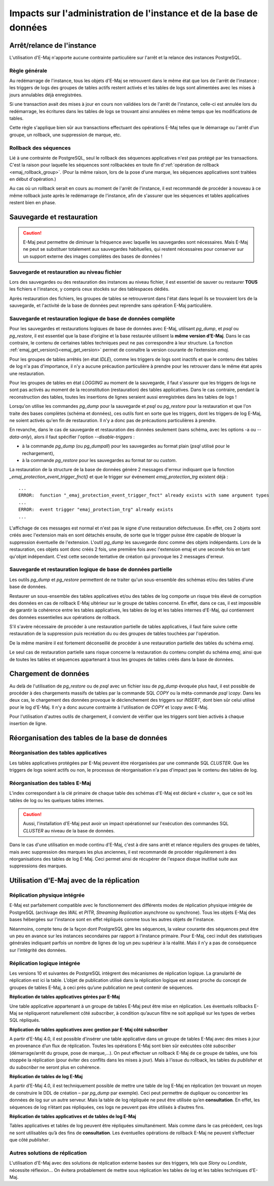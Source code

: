 Impacts sur l'administration de l'instance et de la base de données
===================================================================

Arrêt/relance de l'instance
---------------------------

L'utilisation d'E-Maj n'apporte aucune contrainte particulière sur l'arrêt et la relance des instances PostgreSQL.

Règle générale
^^^^^^^^^^^^^^

Au redémarrage de l'instance, tous les objets d'E-Maj se retrouvent dans le même état que lors de l'arrêt de l'instance : les triggers de logs des groupes de tables actifs restent activés et les tables de logs sont alimentées avec les mises à jours annulables déjà enregistrées.

Si une transaction avait des mises à jour en cours non validées lors de l'arrêt de l'instance, celle-ci est annulée lors du redémarrage, les écritures dans les tables de logs se trouvant ainsi annulées en même temps que les modifications de tables.

Cette règle s'applique bien sûr aux transactions effectuant des opérations E-Maj telles que le démarrage ou l'arrêt d'un groupe, un rollback, une suppression de marque, etc.

Rollback des séquences
^^^^^^^^^^^^^^^^^^^^^^

Lié à une contrainte de PostgreSQL, seul le rollback des séquences applicatives n'est pas protégé par les transactions. C'est la raison pour laquelle les séquences sont rollbackées en toute fin d':ref:`opération de rollback <emaj_rollback_group>`. (Pour la même raison, lors de la pose d'une marque, les séquences applicatives sont traitées en début d'opération.)

Au cas où un rollback serait en cours au moment de l'arrêt de l'instance, il est recommandé de procéder à nouveau à ce même rollback juste après le redémarrage de l'instance, afin de s'assurer que les séquences et tables applicatives restent bien en phase.

Sauvegarde et restauration
--------------------------

.. caution::
   E-Maj peut permettre de diminuer la fréquence avec laquelle les sauvegardes sont nécessaires. Mais E-Maj ne peut se substituer totalement aux sauvegardes habituelles, qui restent nécessaires pour conserver sur un support externe des images complètes des bases de données !


Sauvegarde et restauration au niveau fichier
^^^^^^^^^^^^^^^^^^^^^^^^^^^^^^^^^^^^^^^^^^^^

Lors des sauvegardes ou des restauration des instances au niveau fichier, il est essentiel de sauver ou restaurer **TOUS** les fichiers e l'instance, y compris ceux stockés sur des tablespaces dédiés.

Après restauration des fichiers, les groupes de tables se retrouveront dans l'état dans lequel ils se trouvaient lors de la sauvegarde, et l'activité de la base de données peut reprendre sans opération E-Maj particulière.


Sauvegarde et restauration logique de base de données complète
^^^^^^^^^^^^^^^^^^^^^^^^^^^^^^^^^^^^^^^^^^^^^^^^^^^^^^^^^^^^^^

Pour les sauvegardes et restaurations logiques de base de données avec E-Maj, utilisant *pg_dump*, et *psql* ou *pg_restore*, il est essentiel que la base d’origine et la base restaurée utilisent la **même version d’E-Maj**. Dans le cas contraire, le contenu de certaines tables techniques peut ne pas correspondre à leur structure. La fonction :ref:`emaj_get_version()<emaj_get_version>` permet de connaître la version courante de l’extension *emaj*.

Pour les groupes de tables arrêtés (en état *IDLE*), comme les triggers de logs sont inactifs et que le contenu des tables de log n'a pas d'importance, il n'y a aucune précaution particulière à prendre pour les retrouver dans le même état après une restauration.

Pour les groupes de tables en état *LOGGING* au moment de la sauvegarde, il faut s'assurer que les triggers de logs ne sont pas activés au moment de la reconstitution (restauration) des tables applicatives. Dans le cas contraire, pendant la reconstruction des tables, toutes les insertions de lignes seraient aussi enregistrées dans les tables de logs !

Lorsqu'on utilise les commandes *pg_dump* pour la sauvegarde et *psql* ou *pg_restore* pour la restauration et que l'on traite des bases complètes (schéma et données), ces outils font en sorte que les triggers, dont les triggers de log E-Maj, ne soient activés qu'en fin de restauration. Il n'y a donc pas de précautions particulières à prendre.

En revanche, dans le cas de sauvegarde et restauration des données seulement (sans schéma, avec les options -a ou *--data-only*), alors il faut spécifier l'option *--disable-triggers* :

* à la commande *pg_dump* (ou *pg_dumpall*) pour les sauvegardes au format plain (*psql* utilisé pour le rechargement),
* à la commande *pg_restore* pour les sauvegardes au format *tar* ou *custom*.

La restauration de la structure de la base de données génère 2 messages d'erreur indiquant que la fonction *_emaj_protection_event_trigger_fnct()* et que le trigger sur événement *emaj_protection_trg* existent déjà ::

    ...
    ERROR:  function "_emaj_protection_event_trigger_fnct" already exists with same argument types
    ...
    ERROR:  event trigger "emaj_protection_trg" already exists
    ...

L'affichage de ces messages est normal et n'est pas le signe d'une restauration défectueuse. En effet, ces 2 objets sont créés avec l'extension mais en sont détachés ensuite, de sorte que le trigger puisse être capable de bloquer la suppression éventuelle de l'extension. L'outil *pg_dump* les sauvegarde donc comme des objets indépendants. Lors de la restauration, ces objets sont donc créés 2 fois, une première fois avec l'extension emaj et une seconde fois en tant qu'objet indépendant. C'est cette seconde tentative de création qui provoque les 2 messages d'erreur.

Sauvegarde et restauration logique de base de données partielle
^^^^^^^^^^^^^^^^^^^^^^^^^^^^^^^^^^^^^^^^^^^^^^^^^^^^^^^^^^^^^^^

Les outils *pg_dump* et *pg_restore* permettent de ne traiter qu'un sous-ensemble des schémas et/ou des tables d'une base de données.

Restaurer un sous-ensemble des tables applicatives et/ou des tables de log comporte un risque très élevé de corruption des données en cas de rollback E-Maj ultérieur sur le groupe de tables concerné. En effet, dans ce cas, il est impossible de garantir la cohérence entre les tables applicatives, les tables de log et les tables internes d'E-Maj, qui contiennent des données essentielles aux opérations de rollback.

S'il s'avère nécessaire de procéder à une restauration partielle de tables applicatives, il faut faire suivre cette restauration de la suppression puis recréation du ou des groupes de tables touchées par l'opération.

De la même manière il est fortement déconseillé de procéder à une restauration partielle des tables du schéma *emaj*.

Le seul cas de restauration partielle sans risque concerne la restauration du contenu complet du schéma *emaj*, ainsi que de toutes les tables et séquences appartenant à tous les groupes de tables créés dans la base de données.

Chargement de données
---------------------

Au delà de l'utilisation de *pg_restore* ou de *psql* avec un fichier issu de *pg_dump* évoquée plus haut, il est possible de procéder à des chargements massifs de tables par la commande SQL *COPY* ou la méta-commande *psql* *\\copy*. Dans les deux cas, le chargement des données provoque le déclenchement des triggers sur *INSERT*, dont bien sûr celui utilisé pour le log d'E-Maj. Il n'y a donc aucune contrainte à l'utilisation de *COPY* et *\\copy* avec E-Maj.

Pour l'utilisation d'autres outils de chargement, il convient de vérifier que les triggers sont bien activés à chaque insertion de ligne.


Réorganisation des tables de la base de données
-----------------------------------------------

Réorganisation des tables applicatives
^^^^^^^^^^^^^^^^^^^^^^^^^^^^^^^^^^^^^^

Les tables applicatives protégées par E-Maj peuvent être réorganisées par une commande SQL *CLUSTER*. Que les triggers de logs soient actifs ou non, le processus de réorganisation n'a pas d'impact pas le contenu des tables de log.

Réorganisation des tables E-Maj
^^^^^^^^^^^^^^^^^^^^^^^^^^^^^^^

L'index correspondant à la clé primaire de chaque table des schémas d'E-Maj est déclaré « *cluster* », que ce soit les tables de log ou les quelques tables internes.

.. caution::
   Aussi, l'installation d'E-Maj peut avoir un impact opérationnel sur l'exécution des commandes SQL *CLUSTER* au niveau de la base de données.

Dans le cas d'une utilisation en mode continu d'E-Maj, c'est à dire sans arrêt et relance réguliers des groupes de tables, mais avec suppression des marques les plus anciennes, il est recommandé de procéder régulièrement à des réorganisations des tables de log E-Maj. Ceci permet ainsi de récupérer de l'espace disque inutilisé suite aux suppressions des marques.


Utilisation d'E-Maj avec de la réplication
------------------------------------------

Réplication physique intégrée
^^^^^^^^^^^^^^^^^^^^^^^^^^^^^

E-Maj est parfaitement compatible avec le fonctionnement des différents modes de réplication physique intégrée de PostgreSQL (archivage des *WAL* et *PITR*, *Streaming Replication* asynchrone ou synchrone). Tous les objets E-Maj des bases hébergées sur l'instance sont en effet répliqués comme tous les autres objets de l'instance.

Néanmoins, compte tenu de la façon dont PostgreSQL gère les séquences, la valeur courante des séquences peut être un peu en avance sur les instances secondaires par rapport à l'instance primaire. Pour E-Maj, ceci induit des statistiques générales indiquant parfois un nombre de lignes de log un peu supérieur à la réalité. Mais il n'y a pas de conséquence sur l'intégrité des données.

Réplication logique intégrée
^^^^^^^^^^^^^^^^^^^^^^^^^^^^

Les versions 10 et suivantes de PostgreSQL intègrent des mécanismes de réplication logique. La granularité de réplication est ici la table. L’objet de publication utilisé dans la réplication logique est assez proche du concept de groupes de tables E-Maj, à ceci près qu’une publication ne peut contenir de séquences.

**Réplication de tables applicatives gérées par E-Maj**

.. image:: images/logical_repl1.png
   :align: center

Une table applicative appartenant à un groupe de tables E-Maj peut être mise en réplication. Les éventuels rollbacks E-Maj se répliqueront naturellement côté *subscriber*, à condition qu’aucun filtre ne soit appliqué sur les types de verbes SQL répliqués.

**Réplication de tables applicatives avec gestion par E-Maj côté subscriber**

.. image:: images/logical_repl2.png
   :align: center

A partir d’E-Maj 4.0, il est possible d’insérer une table applicative dans un groupe de tables E-Maj avec des mises à jour en provenance d’un flux de réplication. Toutes les opérations E-Maj sont bien sûr exécutées côté *subscriber* (démarrage/arrêt du groupe, pose de marque,...). On peut effectuer un rollback E-Maj de ce groupe de tables, une fois stoppée la réplication (pour éviter des conflits dans les mises à jour). Mais à l’issue du rollback, les tables du *publisher* et du *subscriber* ne seront plus en cohérence.

**Réplication de tables de log E-Maj**

.. image:: images/logical_repl3.png
   :align: center

A partir d’E-Maj 4.0, il est techniquement possible de mettre une table de log E-Maj en réplication (en trouvant un moyen de construire le DDL de création – par *pg_dump* par exemple). Ceci peut permettre de dupliquer ou concentrer les données de log sur un autre serveur. Mais la table de log répliquée ne peut être utilisée qu’en **consultation**. En effet, les séquences de log n’étant pas répliquées, ces logs ne peuvent pas être utilisés à d’autres fins.

**Réplication de tables applicatives et de tables de log E-Maj**

.. image:: images/logical_repl4.png
   :align: center

Tables applicatives et tables de log peuvent être répliquées simultanément. Mais comme dans le cas précédent, ces logs ne sont utilisables qu’à des fins de **consultation**. Les éventuelles opérations de rollback E-Maj ne peuvent s’effectuer que côté *publisher*.


Autres solutions de réplication
^^^^^^^^^^^^^^^^^^^^^^^^^^^^^^^

L'utilisation d'E-Maj avec des solutions de réplication externe basées sur des triggers, tels que *Slony* ou *Londiste*, nécessite réflexion... On 
évitera probablement de mettre sous réplication les tables de log et les tables techniques d'E-Maj.

